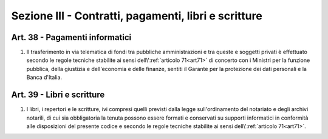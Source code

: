 Sezione III - Contratti, pagamenti, libri e scritture
*****************************************************

Art. 38 - Pagamenti informatici
...............................

1. Il trasferimento in via telematica di fondi tra pubbliche amministrazioni e
   tra queste e soggetti privati è effettuato secondo le regole tecniche
   stabilite ai sensi dell\\':ref:`articolo 71<art71>` di concerto con i
   Ministri per la funzione pubblica, della giustizia e dell'economia e delle
   finanze, sentiti il Garante per la protezione dei dati personali e la Banca
   d'Italia.
 
Art. 39 - Libri e scritture
...........................

1. I libri, i repertori e le scritture, ivi compresi quelli previsti dalla
   legge sull'ordinamento del notariato e degli archivi notarili, di cui sia
   obbligatoria la tenuta possono essere formati e conservati su supporti
   informatici in conformità alle disposizioni del presente codice e secondo
   le regole tecniche stabilite ai sensi dell\\':ref:`articolo 71<art71>`.
